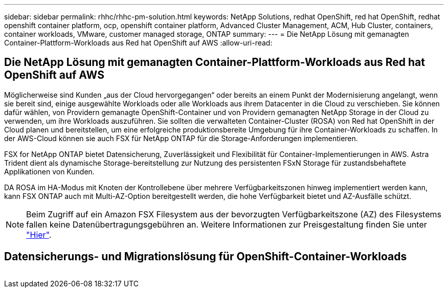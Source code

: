 ---
sidebar: sidebar 
permalink: rhhc/rhhc-pm-solution.html 
keywords: NetApp Solutions, redhat OpenShift, red hat OpenShift, redhat openshift container platform, ocp, openshift container platform, Advanced Cluster Management, ACM, Hub Cluster, containers, container workloads, VMware, customer managed storage, ONTAP 
summary:  
---
= Die NetApp Lösung mit gemanagten Container-Plattform-Workloads aus Red hat OpenShift auf AWS
:allow-uri-read: 




== Die NetApp Lösung mit gemanagten Container-Plattform-Workloads aus Red hat OpenShift auf AWS

[role="lead"]
Möglicherweise sind Kunden „aus der Cloud hervorgegangen“ oder bereits an einem Punkt der Modernisierung angelangt, wenn sie bereit sind, einige ausgewählte Workloads oder alle Workloads aus ihrem Datacenter in die Cloud zu verschieben. Sie können dafür wählen, von Providern gemanagte OpenShift-Container und von Providern gemanagten NetApp Storage in der Cloud zu verwenden, um ihre Workloads auszuführen. Sie sollten die verwalteten Container-Cluster (ROSA) von Red hat OpenShift in der Cloud planen und bereitstellen, um eine erfolgreiche produktionsbereite Umgebung für ihre Container-Workloads zu schaffen. In der AWS-Cloud können sie auch FSX für NetApp ONTAP für die Storage-Anforderungen implementieren.

FSX for NetApp ONTAP bietet Datensicherung, Zuverlässigkeit und Flexibilität für Container-Implementierungen in AWS. Astra Trident dient als dynamische Storage-bereitstellung zur Nutzung des persistenten FSxN Storage für zustandsbehaftete Applikationen von Kunden.

DA ROSA im HA-Modus mit Knoten der Kontrollebene über mehrere Verfügbarkeitszonen hinweg implementiert werden kann, kann FSX ONTAP auch mit Multi-AZ-Option bereitgestellt werden, die hohe Verfügbarkeit bietet und AZ-Ausfälle schützt.


NOTE: Beim Zugriff auf ein Amazon FSX Filesystem aus der bevorzugten Verfügbarkeitszone (AZ) des Filesystems fallen keine Datenübertragungsgebühren an. Weitere Informationen zur Preisgestaltung finden Sie unter link:https://aws.amazon.com/fsx/netapp-ontap/pricing/["Hier"].



== Datensicherungs- und Migrationslösung für OpenShift-Container-Workloads

image:rhhc-rosa-with-fsxn.png[""]
